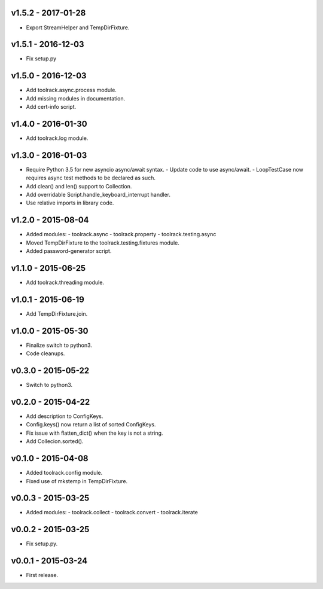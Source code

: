 v1.5.2 - 2017-01-28
===================

- Export StreamHelper and TempDirFixture.

  
v1.5.1 - 2016-12-03
===================

- Fix setup.py

v1.5.0 - 2016-12-03
===================

- Add toolrack.async.process module.
- Add missing modules in documentation.
- Add cert-info script.

v1.4.0 - 2016-01-30
===================

- Add toolrack.log module.

v1.3.0 - 2016-01-03
===================

- Require Python 3.5 for new asyncio async/await syntax.
  - Update code to use async/await.
  - LoopTestCase now requires async test methods to be declared as such.
- Add clear() and len() support to Collection.
- Add overridable Script.handle_keyboard_interrupt handler.
- Use relative imports in library code.

v1.2.0 - 2015-08-04
===================

- Added modules:
  - toolrack.async
  - toolrack.property
  - toolrack.testing.async

- Moved TempDirFixture to the toolrack.testing.fixtures module.
- Added password-generator script.


v1.1.0 - 2015-06-25
===================

- Add toolrack.threading module.


v1.0.1 - 2015-06-19
===================

- Add TempDirFixture.join.


v1.0.0 - 2015-05-30
===================

- Finalize switch to python3.
- Code cleanups.


v0.3.0 - 2015-05-22
===================

- Switch to python3.


v0.2.0 - 2015-04-22
===================

- Add description to ConfigKeys.
- Config.keys() now return a list of sorted ConfigKeys.
- Fix issue with flatten_dict() when the key is not a string.
- Add Collecion.sorted().


v0.1.0 - 2015-04-08
===================

- Added toolrack.config module.
- Fixed use of mkstemp in TempDirFixture.
  

v0.0.3 - 2015-03-25
===================

- Added modules:
  - toolrack.collect
  - toolrack.convert
  - toolrack.iterate


v0.0.2 - 2015-03-25
===================

- Fix setup.py.


v0.0.1 - 2015-03-24
===================

- First release.
